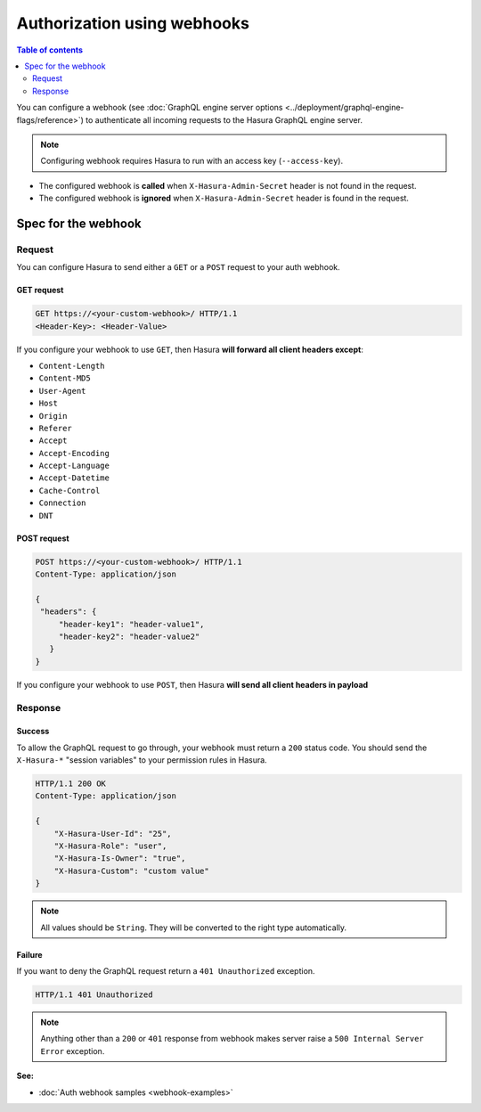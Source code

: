 Authorization using webhooks
============================

.. contents:: Table of contents
  :backlinks: none
  :depth: 2
  :local:

You can configure a webhook (see :doc:`GraphQL engine server options <../deployment/graphql-engine-flags/reference>`)
to authenticate all incoming requests to the Hasura GraphQL engine server.

.. image:: ../../../img/graphql/manual/auth/webhook-auth.png

.. note::
   Configuring webhook requires Hasura to run with an access key (``--access-key``).
..   :doc:`Read more<config>`.


- The configured webhook is  **called** when ``X-Hasura-Admin-Secret`` header is not found in the request.
- The configured webhook is **ignored** when ``X-Hasura-Admin-Secret`` header is found in the request.


Spec for the webhook
--------------------

Request
^^^^^^^
You can configure Hasura to send either a ``GET`` or a ``POST`` request to your auth webhook.

GET request
+++++++++++

.. code-block:: http

   GET https://<your-custom-webhook>/ HTTP/1.1
   <Header-Key>: <Header-Value>


If you configure your webhook to use ``GET``, then Hasura **will forward all client headers except**:

- ``Content-Length``
- ``Content-MD5``
- ``User-Agent``
- ``Host``
- ``Origin``
- ``Referer``
- ``Accept``
- ``Accept-Encoding``
- ``Accept-Language``
- ``Accept-Datetime``
- ``Cache-Control``
- ``Connection``
- ``DNT``

POST request
++++++++++++

.. code-block:: http

   POST https://<your-custom-webhook>/ HTTP/1.1
   Content-Type: application/json

   {
    "headers": {
        "header-key1": "header-value1",
        "header-key2": "header-value2"
      }
   }

If you configure your webhook to use ``POST``, then Hasura **will send all client headers in payload**

Response
^^^^^^^^

Success
+++++++
To allow the GraphQL request to go through, your webhook must return a ``200`` status code.
You should send the ``X-Hasura-*`` "session variables" to your permission rules in Hasura.

.. code-block:: http

   HTTP/1.1 200 OK
   Content-Type: application/json

   {
       "X-Hasura-User-Id": "25",
       "X-Hasura-Role": "user",
       "X-Hasura-Is-Owner": "true",
       "X-Hasura-Custom": "custom value"
   }

.. note::
   All values should be ``String``. They will be converted to the right type automatically.

Failure
+++++++
If you want to deny the GraphQL request return a ``401 Unauthorized`` exception.

.. code-block:: http

   HTTP/1.1 401 Unauthorized

.. note::
   Anything other than a ``200`` or ``401`` response from webhook makes server raise a ``500 Internal Server Error``
   exception.

**See:**

- :doc:`Auth webhook samples <webhook-examples>`
